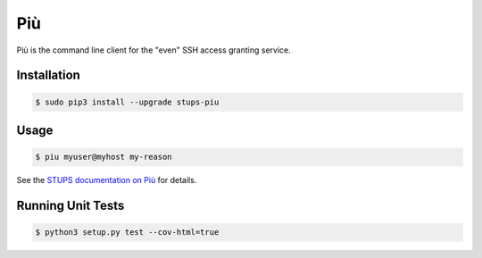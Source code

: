 ===
Più
===

.. image:: https://travis-ci.org/zalando-stups/piu.svg?branch=master
   :target: https://travis-ci.org/zalando-stups/piu
   :alt: Build Status

.. image:: https://coveralls.io/repos/zalando-stups/piu/badge.svg
   :target: https://coveralls.io/r/zalando-stups/piu
   :alt: Code Coverage

.. image:: https://img.shields.io/pypi/dw/stups-piu.svg
   :target: https://pypi.python.org/pypi/stups-piu/
   :alt: PyPI Downloads

.. image:: https://img.shields.io/pypi/v/stups-piu.svg
   :target: https://pypi.python.org/pypi/stups-piu/
   :alt: Latest PyPI version

.. image:: https://img.shields.io/pypi/l/stups-piu.svg
   :target: https://pypi.python.org/pypi/stups-piu/
   :alt: License

Più is the command line client for the "even" SSH access granting service.

Installation
============

.. code-block:: bash

    $ sudo pip3 install --upgrade stups-piu

Usage
=====

.. code-block:: bash

    $ piu myuser@myhost my-reason

See the `STUPS documentation on Più`_ for details.

.. _STUPS documentation on Più: http://stups.readthedocs.org/en/latest/components/piu.html

Running Unit Tests
==================

.. code-block:: bash

    $ python3 setup.py test --cov-html=true



